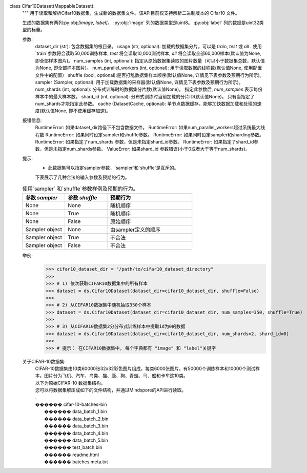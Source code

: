 class Cifar10Dataset(MappableDataset):
    """
    用于读取和解析Cifar10数据集，生成新的数据集文件。该API目前仅支持解析二进制版本的 Cifar10 文件。

    生成的数据集有两列:py:obj:`[image, label]`。
    :py:obj:`image` 列的数据类型是uint8。
    :py:obj:`label` 列的数据是uint32类型的标量。

    参数:
        dataset_dir (str): 包含数据集的根目录。
        usage (str, optional): 加载的数据集分片，可以是 `train`, `test` 或 `all` . 使用`train`参数将会读取50,000训练样本, `test` 将会读取10,000测试样本, `all` 将会读取全部60,000样本(默认值为None, 即全部样本图片)。
        num_samples (int, optional): 指定从原始数据集读取的图片数量（可以小于数据集总数，默认值为None, 即全部样本图片)。
        num_parallel_workers (int, optional): 用于读取数据的线程数(默认值None, 使用配置文件中的配置）
        shuffle (bool, optional):是否打乱数据集样本顺序(默认值None, 详情见下表参数及预期行为所示)。
        sampler (Sampler, optional): 用于加载数据集的采样器(默认值None, 详情见下表参数及预期行为所示)。
        num_shards (int, optional): 分布式训练时的数据集分片数(默认值None)。 指定此参数后, `num_samples` 表示每份样本中的最大样本数。
        shard_id (int, optional): 分布式训练时当前加载的分片ID(默认值None)。 只有当指定了num_shards才能指定此参数。
        cache (DatasetCache, optional): 单节点数据缓存，能够加快数据加载和处理的速度(默认值None, 即不使用缓存加速)。

    报错信息:
        RuntimeError: 如果dataset_dir路径下不包含数据文件。
        RuntimeError: 如果num_parallel_workers超过系统最大线程数
        RuntimeError: 如果同时设定sampler和shuffle参数。
        RuntimeError: 如果同时设定sampler和sharding参数。
        RuntimeError: 如果指定了num_shards 参数，但是未指定shard_id参数。
        RuntimeError: 如果指定了shard_id参数，但是未指定num_shards参数。
        ValueError: 如果shard_id 参数错误(小于0或者大于等于num_shards)。

    提示:
        - 此数据集可以指定sampler参数，`sampler`和`shuffle`是互斥的。
        下表展示了几种合法的输入参数及预期的行为。

    .. list-table:: 使用`sampler` 和`shuffle`参数样例及预期的行为。
       :widths: 25 25 50
       :header-rows: 1

       * - 参数 `sampler`
         - 参数 `shuffle`
         - 预期行为
       * - None
         - None
         - 随机顺序
       * - None
         - True
         - 随机顺序
       * - None
         - False
         - 原始顺序
       * - Sampler object
         - None
         - 由sampler定义的顺序
       * - Sampler object
         - True
         - 不合法
       * - Sampler object
         - False
         - 不合法

    举例:
        >>> cifar10_dataset_dir = "/path/to/cifar10_dataset_directory"
        >>>
        >>> # 1) 依次获取CIFAR10数据集中的所有样本
        >>> dataset = ds.Cifar10Dataset(dataset_dir=cifar10_dataset_dir, shuffle=False)
        >>>
        >>> # 2) 从CIFAR10数据集中随机抽取350个样本
        >>> dataset = ds.Cifar10Dataset(dataset_dir=cifar10_dataset_dir, num_samples=350, shuffle=True)
        >>>
        >>> # 3) 从CIFAR10数据集2分分布式训练样本中提取id为0的数据
        >>> dataset = ds.Cifar10Dataset(dataset_dir=cifar10_dataset_dir, num_shards=2, shard_id=0)
        >>>
        >>> # 提示： 在CIFAR10数据集中, 每个字典都有 "image" 和 "label"关键字

    关于CIFAR-10数据集:
        | CIFAR-10数据集由10类60000张32x32彩色图片组成，每类6000张图片。有50000个训练样本和10000个测试样本。图片分为飞机、汽车、鸟类、猫、鹿、狗、青蛙、马、船和卡车这10类。

        | 以下为原始CIFAR-10 数据集结构。
        | 您可以将数据集解压成如下的文件结构，并通过Mindspore的API进行读取。
        | .
        | ������ cifar-10-batches-bin
        |      ������ data_batch_1.bin
        |      ������ data_batch_2.bin
        |      ������ data_batch_3.bin
        |      ������ data_batch_4.bin
        |      ������ data_batch_5.bin
        |      ������ test_batch.bin
        |      ������ readme.html
        |      ������ batches.meta.txt